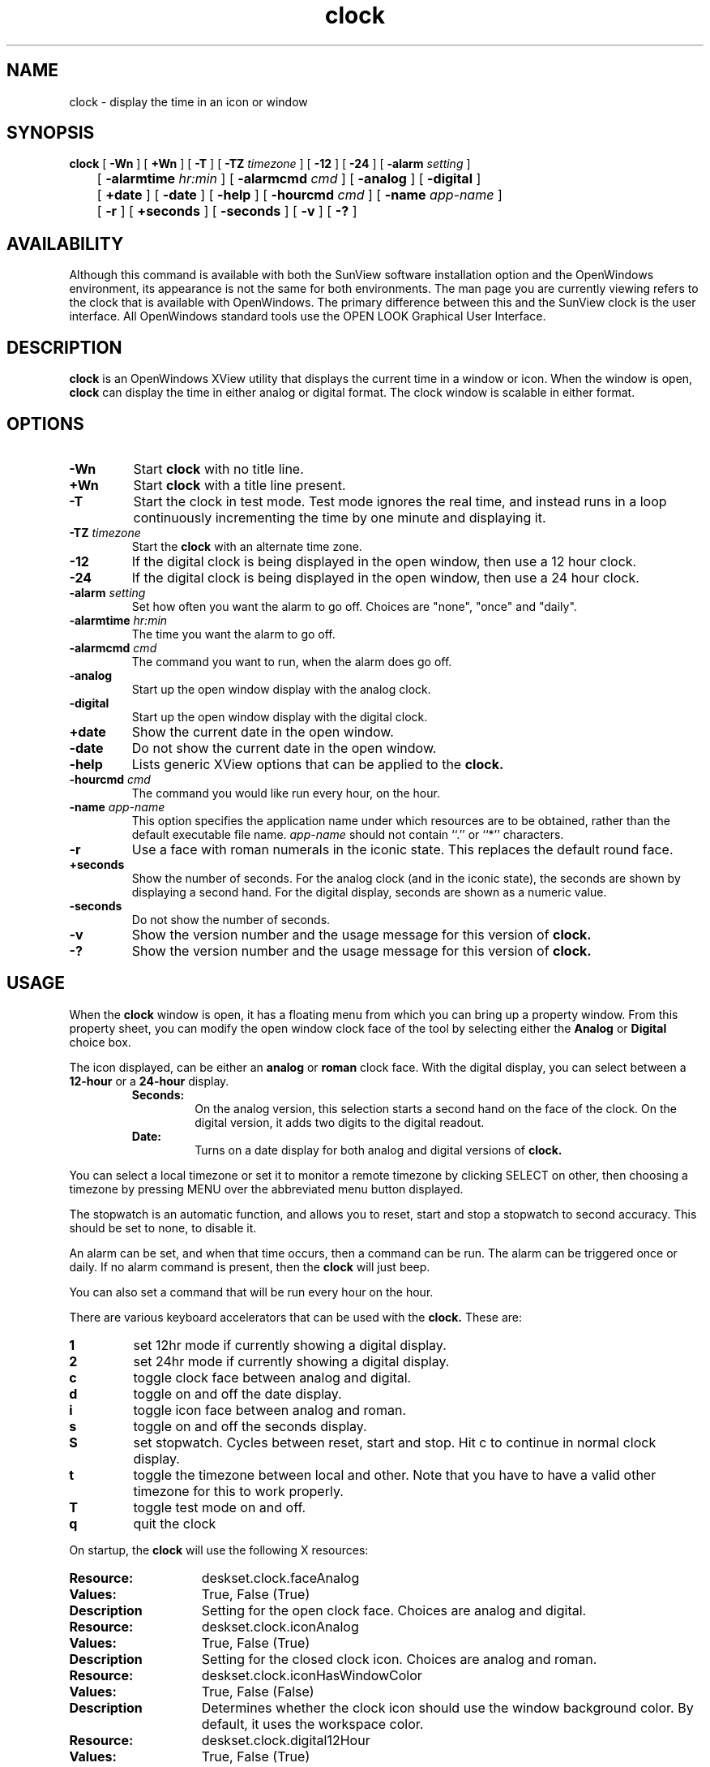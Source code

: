 .\" Copyright (c) 1994 - Sun Microsystems, Inc.
.TH clock 1 "24 March 1992"
.IX "clock" "" "\f3clock\f1(1) \(em desktop clock program" ""
.IX "OpenWindows" "clock" "OpenWindows" "clock program \(em \f3clock\f1(1)"
.SH NAME
clock \- display the time in an icon or window
.SH SYNOPSIS
.B clock
[
.B \-Wn
] [
.B \+Wn
] [
.B \-T
] [
.B \-TZ
.I timezone
] [
.B \-12
] [
.B \-24
] [
.B \-alarm
.I setting
]
.br
	[
.B \-alarmtime
.I hr:min
] [
.B \-alarmcmd
.I cmd
] [
.B \-analog
] [
.B \-digital
]
.br
	[
.B \+date
] [
.B \-date
]
[
.B \-help
] [
.B \-hourcmd
.I cmd
] [
.B \-name
.I app-name
]
.br
	[
.B \-r
] [
.B \+seconds
] [
.B \-seconds
] [
.B \-v
] [
.B \-?
]
.SH AVAILABILITY
Although this command is available with both the
SunView software installation option
and the
OpenWindows environment,
its appearance is not the
same for both environments.
The man page you are currently
viewing refers to the clock
that is available with OpenWindows. 
The primary difference between this and the 
SunView clock is the user interface.  
All OpenWindows standard tools
use the OPEN LOOK Graphical User Interface. 
.SH DESCRIPTION
.LP
.B clock
is an OpenWindows XView utility that displays the current time in
a window or icon. When the window is open, 
.B clock 
can display
the time in  either analog or digital format. 
The clock window is scalable in either format.
.SH OPTIONS
.TP
.B \-Wn
Start
.B clock
with no title line.
.TP
.B \+Wn
Start
.B clock
with a title line present.
.TP
.B \-T
Start the clock in test mode. Test mode ignores the real time, and instead
runs in a loop continuously incrementing the time by one minute and
displaying it.
.TP
.BI \-TZ " timezone"
Start the
.B clock
with an alternate time zone.
.TP
.B \-12
If the digital clock is being displayed in the open window, then use a 12
hour clock.
.TP
.B \-24
If the digital clock is being displayed in the open window, then use a 24
hour clock.
.TP
.BI \-alarm " setting"
Set how often you want the alarm to go off. Choices are "none", "once"
and "daily".
.TP
.BI \-alarmtime " hr:min"
The time you want the alarm to go off.
.TP
.BI \-alarmcmd " cmd"
The command you want to run, when the alarm does go off.
.TP
.B \-analog
Start up the open window display with the analog clock.
.TP
.B \-digital
Start up the open window display with the digital clock.
.TP
.B \+date
Show the current date in the open window.
.TP
.B \-date
Do not show the current date in the open window.
.TP
.B \-help
Lists generic XView options that can be applied to the
.B clock.
.TP
.BI \-hourcmd " cmd"
The command you would like run every hour, on the hour.
.TP
.BI \-name " app-name"
This option specifies the application name under which resources are to be
obtained, rather than the default executable file name.
.I app-name
should not contain ``.'' or ``*'' characters.
.TP
.B \-r
Use a face with roman numerals in the iconic state. This replaces the default
round face.
.TP
.B \+seconds
Show the number of seconds. For the analog clock (and in the iconic state),
the seconds are shown by displaying a second hand. For the digital display,
seconds are shown as a numeric value.
.TP
.B \-seconds
Do not show the number of seconds.
.TP
.B \-v
Show the version number and the usage message for this version of
.B clock.
.TP
.B \-?
Show the version number and the usage message for this version of
.B clock.
.SH USAGE
When the
.B clock
window is open, it has a floating menu from which you can bring up a property
window.
From this property sheet, you can modify the open window clock face of the
tool by selecting either the 
.B Analog
or
.B Digital
choice box.
.LP
The icon displayed, can be either an
.B analog
or
.B roman
clock face. With the
digital display, you can select between a
.B 12-hour
or a
.B 24-hour
display.
.RS
.B Seconds:
.RS
On the analog version, this selection starts a second hand on the
face of the clock. On the digital version, it adds two digits to
the digital readout.
.RE
.B Date:
.RS
Turns on a date display for both analog and digital versions of
.B clock.
.RE
.RE
.LP
You can select a local timezone or set it to monitor a remote timezone
by clicking SELECT on other, then choosing a timezone by pressing MENU over
the abbreviated menu button displayed.
.LP
The stopwatch is an automatic function, and allows you to reset, start
and stop a stopwatch to second accuracy. This should be set to none, to
disable it.
.LP
An alarm can be set, and when that time occurs, then a command can be run.
The alarm can be triggered once or daily. If no alarm command is present,
then the
.B clock
will just beep.
.LP
You can also set a command that will be run every hour on the hour.
.LP
There are various keyboard accelerators that can be used with the
.B clock.
These are:
.TP
.B 1
set 12hr mode if currently showing a digital display.
.TP
.B 2
set 24hr mode if currently showing a digital display.
.TP
.B c
toggle clock face between analog and digital.
.TP
.B d
toggle on and off the date display.
.TP
.B i
toggle icon face between analog and roman.
.TP
.B s
toggle on and off the seconds display.
.TP
.B S
set stopwatch. Cycles between reset, start and stop. Hit c to continue in
normal clock display.
.TP
.B t
toggle the timezone between local and other. Note that you have to have a
valid other timezone for this to work properly.
.TP
.B T
toggle test mode on and off.
.TP
.B q
quit the clock
.LP
On startup, the
.B clock
will use the following X resources:
.TP 15
.PD 0
.B Resource:
deskset.clock.faceAnalog
.TP
.B Values:           
True, False (True)
.TP
.B Description
Setting for the open clock face. Choices are analog and digital.
.sp
.TP
.B Resource:
deskset.clock.iconAnalog
.TP
.B Values:
True, False (True)
.TP
.B Description
Setting for the closed clock icon. Choices are analog and roman.
.sp
.TP
.B Resource:
deskset.clock.iconHasWindowColor
.TP
.B Values:
True, False (False)
.TP
.B Description
Determines whether the clock icon should use the window background color. By
default, it uses the workspace  color.
.sp
.TP
.B Resource:
deskset.clock.digital12Hour
.TP
.B Values:
True, False (True)
.TP
Description
Setting for digital displays. Choices are 12 hour and 24 hour display.
.sp
.TP
.B Resource:
deskset.clock.showLocal
.TP
.B Values:
True, False (True)
.TP
.B Description
Indicates whether the local or other timezone should be initially displayed.
.sp
.TP
.B Resource:
deskset.clock.secondHand
.TP
.B Values:
True, False (False)
.TP
Description
When True, a second hand (for analog) or a seconds value (for digital) will
be displayed.
.sp
.TP
.B Resource:
deskset.clock.date
.TP
.B Values:
True, False (False)
.TP
Description
When True, the current date will be displayed.
.sp
.TP
.B Resource:
deskset.clock.timeZone
.TP
.B Values:
Timezone (string)
.TP
Description
If present, the timezone to monitor.
.sp
.TP
.B Resource:
deskset.clock.alarmHrValue
.TP
.B Values:
Hour value (numeric)
.TP
Description
The hour value for the alarm command.
.sp
.TP
.B Resource:
deskset.clock.alarmMinValue
.TP
.B Values:
Minute value (numeric)
.TP
Description
The minute value for the alarm command.
.sp
.TP
.B Resource:
deskset.clock.alarmChoice
.TP
.B Values:
None, Once, Daily (None)
.TP
Description
How often the alarm should go off. Choices are none, once and daily.
.sp
.TP
.B Resource:
deskset.clock.alarmCommand
.TP
.B Values:
Command (string)
.TP
Description
The command that should be run when the alarm goes off.
.sp
.TP
.B Resource:
deskset.clock.hourlyCommand
.TP
.B Values:
Command (string)
.TP
Description
The command that should be run every hour, on the hour.
.sp
.TP
.B Resource:
deskset.clock.dateFont
.TP
.B Values:
Font name string
.TP
Description
The name of the font used to display the date and timezone, irrespective of
the current size and scale of
.B clock
.sp
.TP
.B Resource:
deskset.clock.secondsFont
.TP
.B Values:
Font name string
.TP
Description
The name of the font used to display the number of seconds when in digital
mode, plus the am/pm values if in 12 hour mode, irrespective of the current
size and scale of
.B clock
.sp
.TP
.B Resource:
deskset.clock.hasTitle
.TP                      
.B Values:               
True, False (True)
.TP                      
Description              
Indicates whether the
.B clock
window has a title line.
.sp
.SH ENVIRONMENT
The
.B clock
uses the
.B TZ
environment variable to determine the local time, and the initial setting
for the other timezone. The latter can be over-ridden in a variety of ways.
.sp
.SH SEE ALSO
.LP
OpenWindows user documentation
.br
"About the Clock" in the Help Handbook available through the
Help option on the Workspace menu.
